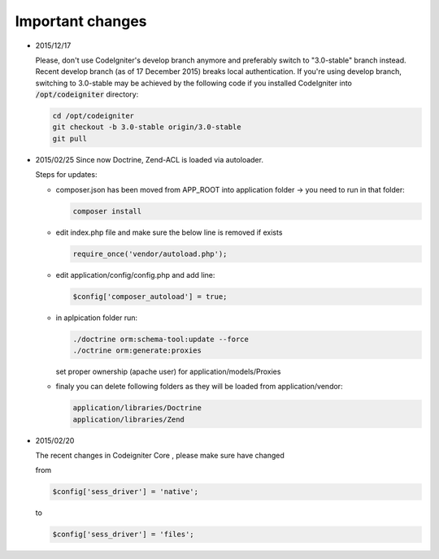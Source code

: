Important changes
****************

* 2015/12/17

  Please, don't use CodeIgniter's develop branch anymore and preferably switch to "3.0-stable" branch instead. Recent develop branch (as of 17 December 2015) breaks local authentication. If you're using develop branch, switching to 3.0-stable may be achieved by the following code if you installed CodeIgniter into :code:`/opt/codeigniter` directory:

  .. code:: bash

    cd /opt/codeigniter
    git checkout -b 3.0-stable origin/3.0-stable
    git pull

* 2015/02/25
  Since now Doctrine, Zend-ACL is loaded via autoloader. 

  Steps for updates:

  * composer.json has been moved from APP_ROOT into application folder -> you need to run in that folder:

    .. code:: php

       composer install

  * edit index.php file and make sure the below line is removed if exists

    .. code:: php
      
       require_once('vendor/autoload.php');
  
  * edit application/config/config.php and add line:

    .. code:: php
      
       $config['composer_autoload'] = true;

  * in aplpication folder run:

    .. code:: php
      
       ./doctrine orm:schema-tool:update --force
       ./octrine orm:generate:proxies

    set proper ownership (apache user) for application/models/Proxies

  * finaly you can delete following folders as they will be loaded from application/vendor:

    .. code:: php
      
       application/libraries/Doctrine
       application/libraries/Zend


* 2015/02/20

  The recent changes in Codeigniter Core , please make sure have changed 

  from 

  .. code:: php

     $config['sess_driver'] = 'native'; 

  to

  .. code:: php

     $config['sess_driver'] = 'files';
